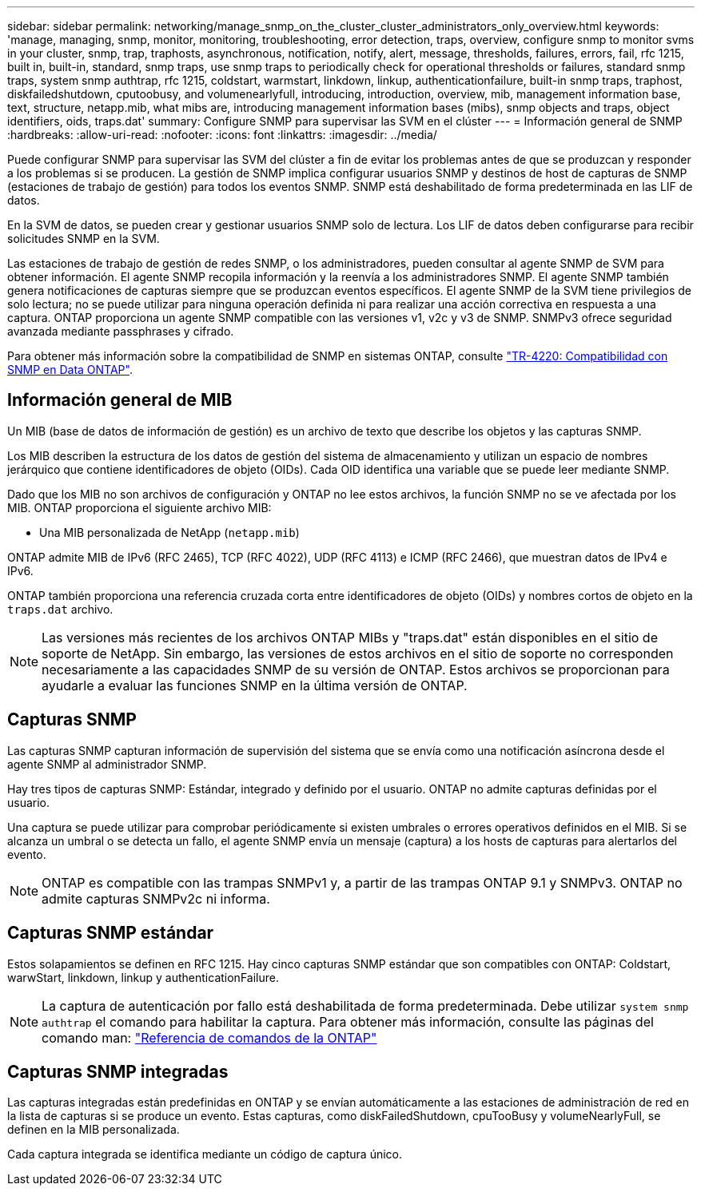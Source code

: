---
sidebar: sidebar 
permalink: networking/manage_snmp_on_the_cluster_cluster_administrators_only_overview.html 
keywords: 'manage, managing, snmp, monitor, monitoring, troubleshooting, error detection, traps, overview, configure snmp to monitor svms in your cluster, snmp, trap, traphosts, asynchronous, notification, notify, alert, message, thresholds, failures, errors, fail, rfc 1215, built in, built-in, standard, snmp traps, use snmp traps to periodically check for operational thresholds or failures, standard snmp traps, system snmp authtrap, rfc 1215, coldstart, warmstart, linkdown, linkup, authenticationfailure, built-in snmp traps, traphost, diskfailedshutdown, cputoobusy, and volumenearlyfull, introducing, introduction, overview, mib, management information base, text, structure, netapp.mib, what mibs are, introducing management information bases (mibs), snmp objects and traps, object identifiers, oids, traps.dat' 
summary: Configure SNMP para supervisar las SVM en el clúster 
---
= Información general de SNMP
:hardbreaks:
:allow-uri-read: 
:nofooter: 
:icons: font
:linkattrs: 
:imagesdir: ../media/


[role="lead"]
Puede configurar SNMP para supervisar las SVM del clúster a fin de evitar los problemas antes de que se produzcan y responder a los problemas si se producen. La gestión de SNMP implica configurar usuarios SNMP y destinos de host de capturas de SNMP (estaciones de trabajo de gestión) para todos los eventos SNMP. SNMP está deshabilitado de forma predeterminada en las LIF de datos.

En la SVM de datos, se pueden crear y gestionar usuarios SNMP solo de lectura. Los LIF de datos deben configurarse para recibir solicitudes SNMP en la SVM.

Las estaciones de trabajo de gestión de redes SNMP, o los administradores, pueden consultar al agente SNMP de SVM para obtener información. El agente SNMP recopila información y la reenvía a los administradores SNMP. El agente SNMP también genera notificaciones de capturas siempre que se produzcan eventos específicos. El agente SNMP de la SVM tiene privilegios de solo lectura; no se puede utilizar para ninguna operación definida ni para realizar una acción correctiva en respuesta a una captura. ONTAP proporciona un agente SNMP compatible con las versiones v1, v2c y v3 de SNMP. SNMPv3 ofrece seguridad avanzada mediante passphrases y cifrado.

Para obtener más información sobre la compatibilidad de SNMP en sistemas ONTAP, consulte https://www.netapp.com/pdf.html?item=/media/16417-tr-4220pdf.pdf["TR-4220: Compatibilidad con SNMP en Data ONTAP"^].



== Información general de MIB

Un MIB (base de datos de información de gestión) es un archivo de texto que describe los objetos y las capturas SNMP.

Los MIB describen la estructura de los datos de gestión del sistema de almacenamiento y utilizan un espacio de nombres jerárquico que contiene identificadores de objeto (OIDs). Cada OID identifica una variable que se puede leer mediante SNMP.

Dado que los MIB no son archivos de configuración y ONTAP no lee estos archivos, la función SNMP no se ve afectada por los MIB. ONTAP proporciona el siguiente archivo MIB:

* Una MIB personalizada de NetApp (`netapp.mib`)


ONTAP admite MIB de IPv6 (RFC 2465), TCP (RFC 4022), UDP (RFC 4113) e ICMP (RFC 2466), que muestran datos de IPv4 e IPv6.

ONTAP también proporciona una referencia cruzada corta entre identificadores de objeto (OIDs) y nombres cortos de objeto en la `traps.dat` archivo.


NOTE: Las versiones más recientes de los archivos ONTAP MIBs y "traps.dat" están disponibles en el sitio de soporte de NetApp. Sin embargo, las versiones de estos archivos en el sitio de soporte no corresponden necesariamente a las capacidades SNMP de su versión de ONTAP. Estos archivos se proporcionan para ayudarle a evaluar las funciones SNMP en la última versión de ONTAP.



== Capturas SNMP

Las capturas SNMP capturan información de supervisión del sistema que se envía como una notificación asíncrona desde el agente SNMP al administrador SNMP.

Hay tres tipos de capturas SNMP: Estándar, integrado y definido por el usuario. ONTAP no admite capturas definidas por el usuario.

Una captura se puede utilizar para comprobar periódicamente si existen umbrales o errores operativos definidos en el MIB. Si se alcanza un umbral o se detecta un fallo, el agente SNMP envía un mensaje (captura) a los hosts de capturas para alertarlos del evento.


NOTE: ONTAP es compatible con las trampas SNMPv1 y, a partir de las trampas ONTAP 9.1 y SNMPv3. ONTAP no admite capturas SNMPv2c ni informa.



== Capturas SNMP estándar

Estos solapamientos se definen en RFC 1215. Hay cinco capturas SNMP estándar que son compatibles con ONTAP: Coldstart, warwStart, linkdown, linkup y authenticationFailure.


NOTE: La captura de autenticación por fallo está deshabilitada de forma predeterminada. Debe utilizar `system snmp authtrap` el comando para habilitar la captura. Para obtener más información, consulte las páginas del comando man: link:../concepts/manual-pages.html["Referencia de comandos de la ONTAP"]



== Capturas SNMP integradas

Las capturas integradas están predefinidas en ONTAP y se envían automáticamente a las estaciones de administración de red en la lista de capturas si se produce un evento. Estas capturas, como diskFailedShutdown, cpuTooBusy y volumeNearlyFull, se definen en la MIB personalizada.

Cada captura integrada se identifica mediante un código de captura único.
